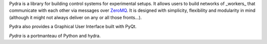 Pydra is a library for building control systems for experimental setups. It allows users to build networks of _workers_
that communicate with each other via messages over `ZeroMQ <https://zeromq.org/>`_. It is designed with simplicity,
flexibility and modularity in mind (although it might not always deliver on any or all those fronts...).

Pydra also provides a Graphical User Interface built with PyQt.

*Pydra* is a portmanteau of Python and hydra.
